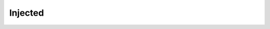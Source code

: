 Injected
========================================

.. doxygenclass:: sb::di::Injected
   :members:
   :undoc-members:
